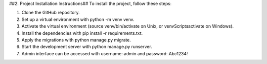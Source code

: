 ##2. Project Installation Instructions##
To install the project, follow these steps:

1. Clone the GitHub repository.
2. Set up a virtual environment with python -m venv venv.
3. Activate the virtual environment (source venv/bin/activate on Unix, or venv\Scripts\activate on Windows).
4. Install the dependencies with pip install -r requirements.txt.
5. Apply the migrations with python manage.py migrate.
6. Start the development server with python manage.py runserver.
7. Admin interface can be accessed with username: admin and password: Abc1234!
